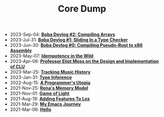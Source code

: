 #+TITLE: Core Dump

- 2023-Sep-04:
  *[[file:array.org][Boba Devlog #2: Compiling Arrays]]*
- 2023-Jul-31:
  *[[file:type_checking.org][Boba Devlog #1: Sliding In a Type Checker]]*
- 2023-Jun-30:
  *[[file:codegen.org][Boba Devlog #0: Compiling Pseudo-Rust to x86 Assembly]]*
- 2023-May-07:
  *[[file:idempotence.org][Idempotency in the Wild]]*
- 2023-Apr-06:
  *[[file:clu.org][Professor Eliot Moss on the Design and Implementation of CLU]]*
- 2023-Mar-25:
  *[[file:tracking_music_history.org][Tracking Music History]]*
- 2023-Jan-31:
  *[[file:type_inference.org][Type Inference]]*
- 2022-Aug-15:
  *[[file:a_programmer's_utopia.org][A Programmer's Utopia]]*
- 2021-Nov-25:
  *[[file:rena's_memory_model.org][Rena's Memory Model]]*
- 2021-Nov-01:
  *[[file:game_of_light.org][Game of Light]]*
- 2021-Aug-19:
  *[[file:adding_features_to_lox.org][Adding Features To Lox]]*
- 2021-Mar-29:
  *[[file:my_emacs_journey.org][My Emacs Journey]]*
- 2021-Mar-06:
  *[[file:hello.org][Hello]]*